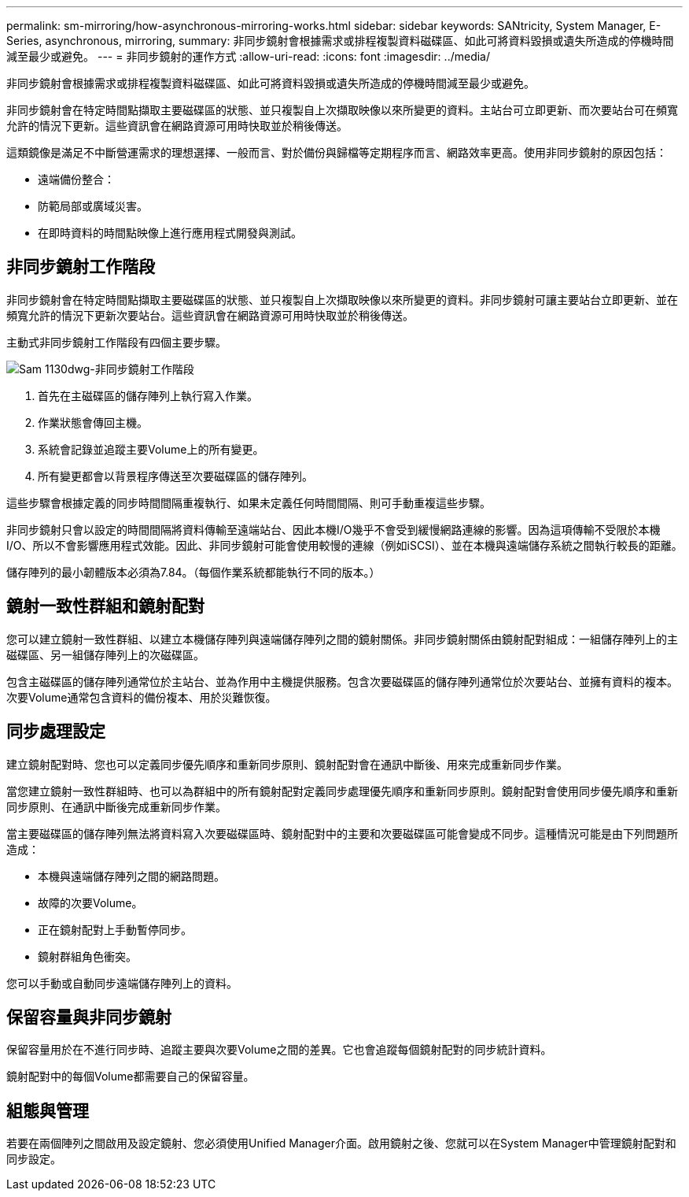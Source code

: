 ---
permalink: sm-mirroring/how-asynchronous-mirroring-works.html 
sidebar: sidebar 
keywords: SANtricity, System Manager, E-Series, asynchronous, mirroring, 
summary: 非同步鏡射會根據需求或排程複製資料磁碟區、如此可將資料毀損或遺失所造成的停機時間減至最少或避免。 
---
= 非同步鏡射的運作方式
:allow-uri-read: 
:icons: font
:imagesdir: ../media/


[role="lead"]
非同步鏡射會根據需求或排程複製資料磁碟區、如此可將資料毀損或遺失所造成的停機時間減至最少或避免。

非同步鏡射會在特定時間點擷取主要磁碟區的狀態、並只複製自上次擷取映像以來所變更的資料。主站台可立即更新、而次要站台可在頻寬允許的情況下更新。這些資訊會在網路資源可用時快取並於稍後傳送。

這類鏡像是滿足不中斷營運需求的理想選擇、一般而言、對於備份與歸檔等定期程序而言、網路效率更高。使用非同步鏡射的原因包括：

* 遠端備份整合：
* 防範局部或廣域災害。
* 在即時資料的時間點映像上進行應用程式開發與測試。




== 非同步鏡射工作階段

非同步鏡射會在特定時間點擷取主要磁碟區的狀態、並只複製自上次擷取映像以來所變更的資料。非同步鏡射可讓主要站台立即更新、並在頻寬允許的情況下更新次要站台。這些資訊會在網路資源可用時快取並於稍後傳送。

主動式非同步鏡射工作階段有四個主要步驟。

image::../media/sam-1130-dwg-async-mirroring-session.gif[Sam 1130dwg-非同步鏡射工作階段]

. 首先在主磁碟區的儲存陣列上執行寫入作業。
. 作業狀態會傳回主機。
. 系統會記錄並追蹤主要Volume上的所有變更。
. 所有變更都會以背景程序傳送至次要磁碟區的儲存陣列。


這些步驟會根據定義的同步時間間隔重複執行、如果未定義任何時間間隔、則可手動重複這些步驟。

非同步鏡射只會以設定的時間間隔將資料傳輸至遠端站台、因此本機I/O幾乎不會受到緩慢網路連線的影響。因為這項傳輸不受限於本機I/O、所以不會影響應用程式效能。因此、非同步鏡射可能會使用較慢的連線（例如iSCSI）、並在本機與遠端儲存系統之間執行較長的距離。

儲存陣列的最小韌體版本必須為7.84。（每個作業系統都能執行不同的版本。）



== 鏡射一致性群組和鏡射配對

您可以建立鏡射一致性群組、以建立本機儲存陣列與遠端儲存陣列之間的鏡射關係。非同步鏡射關係由鏡射配對組成：一組儲存陣列上的主磁碟區、另一組儲存陣列上的次磁碟區。

包含主磁碟區的儲存陣列通常位於主站台、並為作用中主機提供服務。包含次要磁碟區的儲存陣列通常位於次要站台、並擁有資料的複本。次要Volume通常包含資料的備份複本、用於災難恢復。



== 同步處理設定

建立鏡射配對時、您也可以定義同步優先順序和重新同步原則、鏡射配對會在通訊中斷後、用來完成重新同步作業。

當您建立鏡射一致性群組時、也可以為群組中的所有鏡射配對定義同步處理優先順序和重新同步原則。鏡射配對會使用同步優先順序和重新同步原則、在通訊中斷後完成重新同步作業。

當主要磁碟區的儲存陣列無法將資料寫入次要磁碟區時、鏡射配對中的主要和次要磁碟區可能會變成不同步。這種情況可能是由下列問題所造成：

* 本機與遠端儲存陣列之間的網路問題。
* 故障的次要Volume。
* 正在鏡射配對上手動暫停同步。
* 鏡射群組角色衝突。


您可以手動或自動同步遠端儲存陣列上的資料。



== 保留容量與非同步鏡射

保留容量用於在不進行同步時、追蹤主要與次要Volume之間的差異。它也會追蹤每個鏡射配對的同步統計資料。

鏡射配對中的每個Volume都需要自己的保留容量。



== 組態與管理

若要在兩個陣列之間啟用及設定鏡射、您必須使用Unified Manager介面。啟用鏡射之後、您就可以在System Manager中管理鏡射配對和同步設定。
